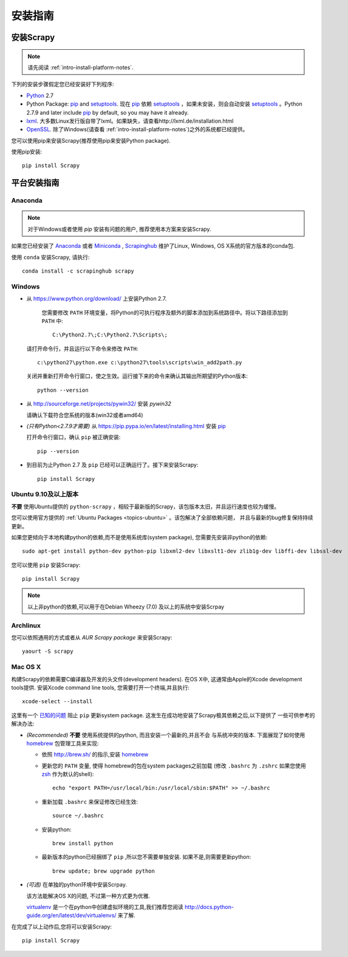 .. _intro-install:

==================
安装指南
==================

安装Scrapy
==============

.. note:: 请先阅读 :ref:`intro-install-platform-notes`.

下列的安装步骤假定您已经安装好下列程序:

* `Python`_ 2.7

* Python Package: `pip`_ and `setuptools`_. 现在 `pip`_ 依赖 `setuptools`_ ，如果未安装，则会自动安装 `setuptools`_ 。Python 2.7.9 and later include
  `pip`_ by default, so you may have it already.

* `lxml`_. 大多数Linux发行版自带了lxml。如果缺失，请查看http://lxml.de/installation.html

* `OpenSSL`_. 除了Windows(请查看 :ref:`intro-install-platform-notes`)之外的系统都已经提供。

您可以使用pip来安装Scrapy(推荐使用pip来安装Python package).

使用pip安装::

   pip install Scrapy


.. _intro-install-platform-notes:

平台安装指南
====================================

Anaconda
--------

.. note::

  对于Windows或者使用 `pip` 安装有问题的用户, 推荐使用本方案来安装Scrapy.

如果您已经安装了 `Anaconda`_ 或者 `Miniconda`_ , 
`Scrapinghub`_ 维护了Linux, Windows, OS X系统的官方版本的conda包.

使用 ``conda`` 安装Scrapy, 请执行::

  conda install -c scrapinghub scrapy 


Windows
-------


* 从 https://www.python.org/download/ 上安装Python 2.7.

    您需要修改 ``PATH`` 环境变量，将Python的可执行程序及额外的脚本添加到系统路径中。将以下路径添加到 ``PATH`` 中::

      C:\Python2.7\;C:\Python2.7\Scripts\;

  请打开命令行，并且运行以下命令来修改 ``PATH``::

      c:\python27\python.exe c:\python27\tools\scripts\win_add2path.py

  关闭并重新打开命令行窗口，使之生效。运行接下来的命令来确认其输出所期望的Python版本::

      python --version

* 从 http://sourceforge.net/projects/pywin32/ 安装 `pywin32` 
  
  请确认下载符合您系统的版本(win32或者amd64)

* *(只有Python<2.7.9才需要)* 从
  https://pip.pypa.io/en/latest/installing.html
  安装 `pip`_ 
  
  打开命令行窗口，确认 ``pip`` 被正确安装::

      pip --version

* 到目前为止Python 2.7 及 ``pip`` 已经可以正确运行了。接下来安装Scrapy::

      pip install Scrapy


Ubuntu 9.10及以上版本 
---------------------

**不要** 使用Ubuntu提供的 ``python-scrapy`` ，相较于最新版的Scrapy，该包版本太旧，并且运行速度也较为缓慢。

您可以使用官方提供的 :ref:`Ubuntu Packages <topics-ubuntu>` 。该包解决了全部依赖问题，
并且与最新的bug修复保持持续更新。

如果您更倾向于本地构建python的依赖,而不是使用系统库(system package), 您需要先安装非python的依赖::

    sudo apt-get install python-dev python-pip libxml2-dev libxslt1-dev zlib1g-dev libffi-dev libssl-dev

您可以使用 ``pip`` 安装Scrapy::

    pip install Scrapy

.. note::

    以上非python的依赖,可以用于在Debian Wheezy (7.0) 
    及以上的系统中安装Scrpay

Archlinux
---------

您可以依照通用的方式或者从 `AUR Scrapy package` 来安装Scrapy::

    yaourt -S scrapy

Mac OS X
--------

构建Scrapy的依赖需要C编译器及开发的头文件(development headers). 在OS X中,
这通常由Apple的Xcode development tools提供. 安装Xcode command line tools, 
您需要打开一个终端,并且执行::

    xcode-select --install

这里有一个 `已知的问题 <https://github.com/pypa/pip/issues/2468>`_ 阻止
``pip`` 更新system package. 这发生在成功地安装了Scrapy极其依赖之后,以下提供了
一些可供参考的解决办法:

* *(Recommended)* **不要** 使用系统提供的python, 而且安装一个最新的,并且不会
  与系统冲突的版本. 下面展现了如何使用 `homebrew`_ 包管理工具来实现:

  * 依照 http://brew.sh/ 的指示,安装 `homebrew`_

  * 更新您的 ``PATH`` 变量, 使得 homebrew的包在system packages之前加载
    (修改 ``.bashrc`` 为 ``.zshrc`` 如果您使用 `zsh`_ 作为默认的shell)::

      echo "export PATH=/usr/local/bin:/usr/local/sbin:$PATH" >> ~/.bashrc

  * 重新加载 ``.bashrc`` 来保证修改已经生效::

      source ~/.bashrc

  * 安装python:: 

      brew install python

  * 最新版本的python已经捆绑了 ``pip`` ,所以您不需要单独安装. 
    如果不是,则需要更新python::

      brew update; brew upgrade python

* *(可选)* 在单独的python环境中安装Scrpay.

  该方法能解决OS X的问题, 不过第一种方式更为优雅.

  `virtualenv`_ 是一个在python中创建虚拟环境的工具,我们推荐您阅读
  http://docs.python-guide.org/en/latest/dev/virtualenvs/ 来了解.

在完成了以上动作后,您将可以安装Scrapy::

  pip install Scrapy

.. _Python: https://www.python.org
.. _pip: https://www.pip-installer.org/en/latest/installing.html
.. _easy_install: https://pypi.python.org/pypi/setuptools
.. _控制面板: http://www.microsoft.com/resources/documentation/windows/xp/all/proddocs/en-us/sysdm_advancd_environmnt_addchange_variable.mspx
.. _lxml: http://lxml.de/
.. _OpenSSL: https://pypi.python.org/pypi/pyOpenSSL
.. _setuptools: https://pypi.python.org/pypi/setuptools
.. _AUR Scrapy package: https://aur.archlinux.org/packages/scrapy/
.. _homebrew: http://brew.sh/
.. _zsh: http://www.zsh.org/
.. _virtualenv: https://virtualenv.pypa.io/en/latest/
.. _Scrapinghub: http://scrapinghub.com
.. _Anaconda: http://docs.continuum.io/anaconda/index
.. _Miniconda: http://conda.pydata.org/docs/install/quick.html
